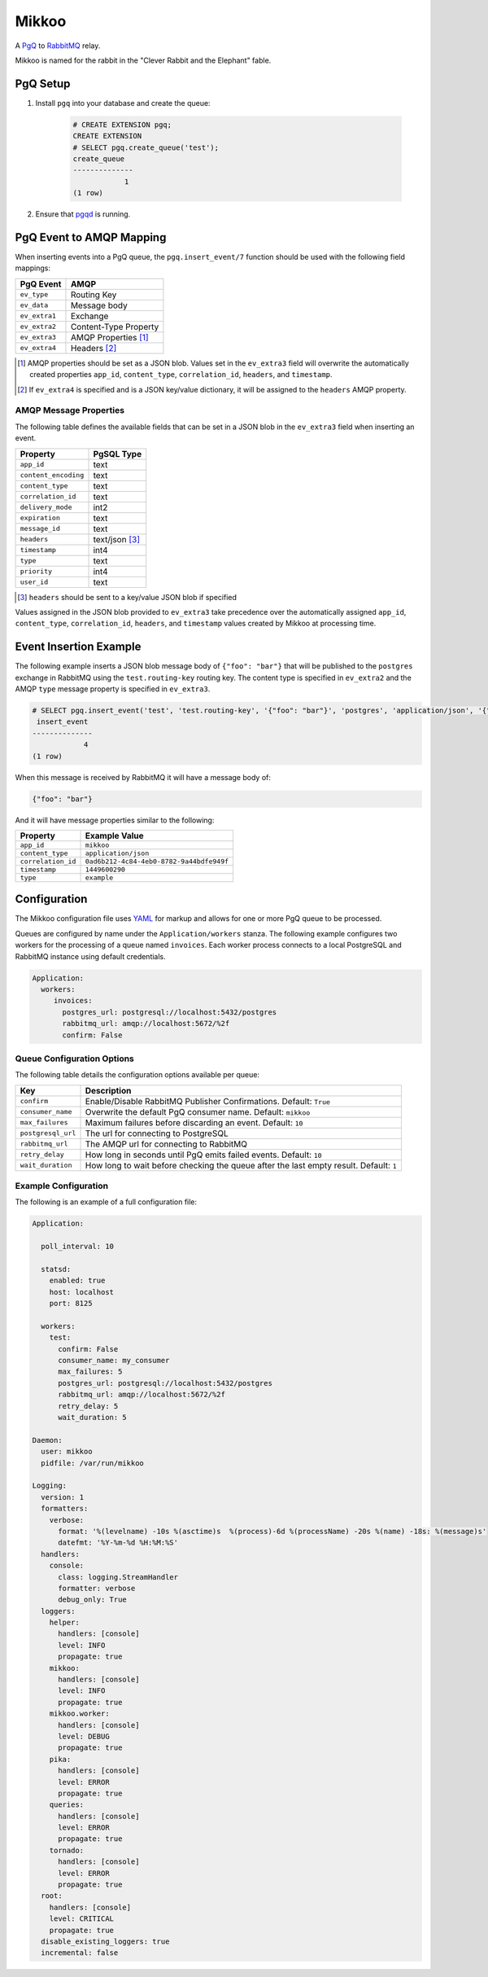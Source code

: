Mikkoo
======
A `PgQ <https://wiki.postgresql.org/wiki/SkyTools#PgQ>`_ to
`RabbitMQ <https://www.rabbitmq.com>`_ relay.

Mikkoo is named for the rabbit in the "Clever Rabbit and the Elephant" fable.

|Version| |Downloads| |Status|

PgQ Setup
---------

1. Install ``pgq`` into your database and create the queue:

    .. code:: sql

        # CREATE EXTENSION pgq;
        CREATE EXTENSION
        # SELECT pgq.create_queue('test');
        create_queue
        --------------
                    1
        (1 row)

2. Ensure that `pgqd <http://skytools.projects.pgfoundry.org/skytools-3.0/doc/pgqd.html>`_
   is running.

PgQ Event to AMQP Mapping
-------------------------
When inserting events into a PgQ queue, the ``pgq.insert_event/7`` function
should be used with the following field mappings:

+---------------+-----------------------+
| PgQ Event     | AMQP                  |
+===============+=======================+
| ``ev_type``   | Routing Key           |
+---------------+-----------------------+
| ``ev_data``   | Message body          |
+---------------+-----------------------+
| ``ev_extra1`` | Exchange              |
+---------------+-----------------------+
| ``ev_extra2`` | Content-Type Property |
+---------------+-----------------------+
| ``ev_extra3`` | AMQP Properties [1]_  |
+---------------+-----------------------+
| ``ev_extra4`` | Headers [2]_          |
+---------------+-----------------------+

.. [1] AMQP properties should be set as a JSON blob. Values set in the ``ev_extra3``
       field will overwrite the automatically created properties ``app_id``,
       ``content_type``, ``correlation_id``, ``headers``, and ``timestamp``.
.. [2] If ``ev_extra4`` is specified and is a JSON key/value dictionary, it will
       be assigned to the ``headers`` AMQP property.

AMQP Message Properties
^^^^^^^^^^^^^^^^^^^^^^^
The following table defines the available fields that can be set in a JSON blob
in the ``ev_extra3`` field when inserting an event.

+----------------------+----------------+
| Property             | PgSQL Type     |
+======================+================+
| ``app_id``           | text           |
+----------------------+----------------+
| ``content_encoding`` | text           |
+----------------------+----------------+
| ``content_type``     | text           |
+----------------------+----------------+
| ``correlation_id``   | text           |
+----------------------+----------------+
| ``delivery_mode``    | int2           |
+----------------------+----------------+
| ``expiration``       | text           |
+----------------------+----------------+
| ``message_id``       | text           |
+----------------------+----------------+
| ``headers``          | text/json [3]_ |
+----------------------+----------------+
| ``timestamp``        | int4           |
+----------------------+----------------+
| ``type``             | text           |
+----------------------+----------------+
| ``priority``         | int4           |
+----------------------+----------------+
| ``user_id``          | text           |
+----------------------+----------------+

.. [3] ``headers`` should be sent to a key/value JSON blob if specified

Values assigned in the JSON blob provided to ``ev_extra3`` take precedence over
the automatically assigned ``app_id``, ``content_type``, ``correlation_id``,
``headers``, and ``timestamp`` values created by Mikkoo at processing time.

Event Insertion Example
-----------------------

The following example inserts a JSON blob message body of ``{"foo": "bar"}`` that
will be published to the ``postgres`` exchange in RabbitMQ using the ``test.routing-key``
routing key. The content type is specified in ``ev_extra2`` and the AMQP ``type``
message property is specified in ``ev_extra3``.

.. code:: sql

    # SELECT pgq.insert_event('test', 'test.routing-key', '{"foo": "bar"}', 'postgres', 'application/json', '{"type": "example"}', '');
     insert_event
    --------------
                4
    (1 row)

When this message is received by RabbitMQ it will have a message body of:

.. code:: json

    {"foo": "bar"}

And it will have message properties similar to the following:

+----------------------+------------------------------------------+
| Property             | Example Value                            |
+======================+==========================================+
| ``app_id``           | ``mikkoo``                               |
+----------------------+------------------------------------------+
| ``content_type``     | ``application/json``                     |
+----------------------+------------------------------------------+
| ``correlation_id``   | ``0ad6b212-4c84-4eb0-8782-9a44bdfe949f`` |
+----------------------+------------------------------------------+
| ``timestamp``        | ``1449600290``                           |
+----------------------+------------------------------------------+
| ``type``             | ``example``                              |
+----------------------+------------------------------------------+

Configuration
-------------
The Mikkoo configuration file uses `YAML <http://yaml.org>`_ for markup and allows
for one or more PgQ queue to be processed.

Queues are configured by name under the ``Application/workers`` stanza. The
following example configures two workers for the processing of a queue named
``invoices``. Each worker process connects to a local PostgreSQL and RabbitMQ
instance using default credentials.

.. code:: yaml

    Application:
      workers:
         invoices:
           postgres_url: postgresql://localhost:5432/postgres
           rabbitmq_url: amqp://localhost:5672/%2f
           confirm: False

Queue Configuration Options
^^^^^^^^^^^^^^^^^^^^^^^^^^^
The following table details the configuration options available per queue:

+--------------------+---------------------------------------------------------------------+
| Key                | Description                                                         |
+====================+=====================================================================+
| ``confirm``        | Enable/Disable RabbitMQ Publisher Confirmations. Default: ``True``  |
+--------------------+---------------------------------------------------------------------+
| ``consumer_name``  | Overwrite the default PgQ consumer name. Default: ``mikkoo``        |
+--------------------+---------------------------------------------------------------------+
| ``max_failures``   | Maximum failures before discarding an event. Default: ``10``        |
+--------------------+---------------------------------------------------------------------+
| ``postgresql_url`` | The url for connecting to PostgreSQL                                |
+--------------------+---------------------------------------------------------------------+
| ``rabbitmq_url``   | The AMQP url for connecting to RabbitMQ                             |
+--------------------+---------------------------------------------------------------------+
| ``retry_delay``    | How long in seconds until PgQ emits failed events. Default: ``10``  |
+--------------------+---------------------------------------------------------------------+
| ``wait_duration``  | How long to wait before checking the queue after the last empty     |
|                    | result. Default: ``1``                                              |
+--------------------+---------------------------------------------------------------------+

Example Configuration
^^^^^^^^^^^^^^^^^^^^^

The following is an example of a full configuration file:

.. code:: yaml

    Application:

      poll_interval: 10

      statsd:
        enabled: true
        host: localhost
        port: 8125

      workers:
        test:
          confirm: False
          consumer_name: my_consumer
          max_failures: 5
          postgres_url: postgresql://localhost:5432/postgres
          rabbitmq_url: amqp://localhost:5672/%2f
          retry_delay: 5
          wait_duration: 5

    Daemon:
      user: mikkoo
      pidfile: /var/run/mikkoo

    Logging:
      version: 1
      formatters:
        verbose:
          format: '%(levelname) -10s %(asctime)s  %(process)-6d %(processName) -20s %(name) -18s: %(message)s'
          datefmt: '%Y-%m-%d %H:%M:%S'
      handlers:
        console:
          class: logging.StreamHandler
          formatter: verbose
          debug_only: True
      loggers:
        helper:
          handlers: [console]
          level: INFO
          propagate: true
        mikkoo:
          handlers: [console]
          level: INFO
          propagate: true
        mikkoo.worker:
          handlers: [console]
          level: DEBUG
          propagate: true
        pika:
          handlers: [console]
          level: ERROR
          propagate: true
        queries:
          handlers: [console]
          level: ERROR
          propagate: true
        tornado:
          handlers: [console]
          level: ERROR
          propagate: true
      root:
        handlers: [console]
        level: CRITICAL
        propagate: true
      disable_existing_loggers: true
      incremental: false


.. |Version| image:: https://img.shields.io/pypi/v/mikkoo.svg?
   :target: http://badge.fury.io/py/mikkoo

.. |Status| image:: https://img.shields.io/travis/gmr/mikkoo.svg?
   :target: https://travis-ci.org/gmr/mikkoo

.. |Downloads| image:: https://img.shields.io/pypi/dm/mikkoo.svg?
   :target: https://pypi.python.org/pypi/mikkoo
